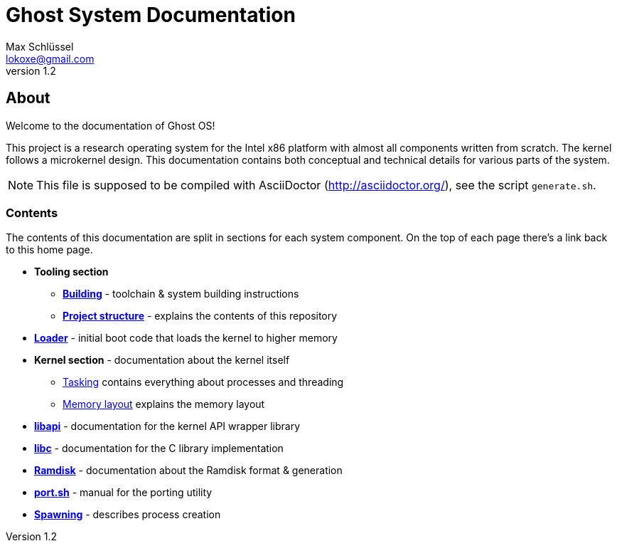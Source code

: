 = Ghost System Documentation
Max Schlüssel <lokoxe@gmail.com>
v1.2
:last-update-label!:

About
-----
Welcome to the documentation of Ghost OS!

This project is a research operating system for the Intel x86 platform with
almost all components written from scratch. The kernel follows a microkernel
design. This documentation contains both conceptual and technical details
for various parts of the system.

NOTE: This file is supposed to be compiled with AsciiDoctor
(http://asciidoctor.org/), see the script `generate.sh`.


Contents
~~~~~~~~
The contents of this documentation are split in sections for each system
component. On the top of each page there's a link back to this home page.

* *Tooling section*
	** *<<building#,Building>>* - toolchain & system building instructions
	** *<<structure#,Project structure>>* - explains the contents of this repository
* *<<loader#,Loader>>* - initial boot code that loads the kernel to higher memory
* *Kernel section* - documentation about the kernel itself
	** <<tasking#,Tasking>> contains everything about processes and threading
	** <<memory#,Memory layout>> explains the memory layout
* *<<libapi#,libapi>>* - documentation for the kernel API wrapper library
* *<<libc#,libc>>* - documentation for the C library implementation
* *<<ramdisk-format#,Ramdisk>>* - documentation about the Ramdisk format & generation
* *<<port#,port.sh>>* - manual for the porting utility
* *<<spawning#,Spawning>>* - describes process creation
